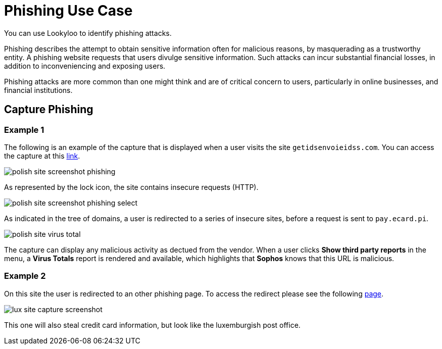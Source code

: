 = Phishing Use Case

You can use Lookyloo to identify phishing attacks.

Phishing describes the attempt to obtain sensitive information often for malicious reasons,
by masquerading as a trustworthy entity. A phishing website requests that users divulge sensitive information.
Such attacks can incur substantial financial losses, in addition to inconveniencing and exposing users.

Phishing attacks are more common than one might think and are of critical concern to users,
particularly in online businesses, and financial institutions.


== Capture Phishing

=== Example 1

The following is an example of the capture that is displayed when a user visits the site `getidsenvoieidss.com`.
You can access the capture at this link:https://lookyloo.circl.lu/tree/7835845f-69ed-49d3-bfde-e97402e02275[link].

image::polish_site_screenshot_phishing.png[]

As represented by the lock icon, the site contains insecure requests (HTTP).

image::polish_site_screenshot_phishing_select.png[]

As indicated in the tree of domains, a user is redirected to a series of insecure sites, before a request is sent to `pay.ecard.pi`.

image::polish_site_virus_total.png[]

The capture can display any malicious activity as dectued from the vendor. When a user clicks *Show third party reports*
in the menu, a *Virus Totals* report is rendered and available, which highlights that *Sophos* knows that this URL is malicious.


=== Example 2

On this site the user is redirected to an other phishing page. To access the redirect please see the following
link:https://lookyloo.circl.lu/tree/ba2f5a6b-0075-46c8-b520-60d93494623f[page].

image::lux_site_capture_screenshot.png[]

This one will also steal credit card information, but look like the luxemburgish post office.
